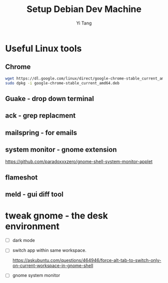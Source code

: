 #+title: Setup Debian Dev Machine
#+author: Yi Tang
* Useful Linux tools 
  

  
** Chrome 
   

   #+begin_src bash
   wget https://dl.google.com/linux/direct/google-chrome-stable_current_amd64.deb
   sudo dpkg -i google-chrome-stable_current_amd64.deb 
   #+end_src
   
** Guake - drop down terminal 
   

** ack - grep replacment
   

** mailspring - for emails
   
   
** system monitor - gnome extension
   

   https://github.com/paradoxxxzero/gnome-shell-system-monitor-applet

** flameshot
   

** meld - gui diff tool
   
* tweak gnome - the desk environment
  

  - [ ] dark mode
  - [ ] switch app within same workspace.

    https://askubuntu.com/questions/464946/force-alt-tab-to-switch-only-on-current-workspace-in-gnome-shell

  - [ ] gnome system monitor
    
    
